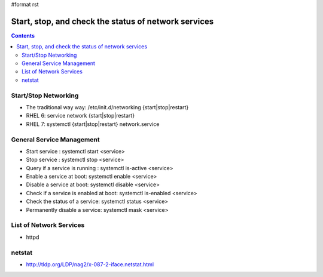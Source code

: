 #format rst

Start, stop, and check the status of network services
=====================================================

.. contents:: :depth: 2

Start/Stop Networking
---------------------

* The traditional way way: /etc/init.d/networking {start|stop|restart}

* RHEL 6: service network {start|stop|restart}

* RHEL 7: systemctl {start|stop|restart} network.service

General Service Management
--------------------------

* Start service : systemctl start <service>

* Stop service : systemctl stop <service>

* Query if a service is running : systemctl is-active <service>

* Enable a service at boot: systemctl enable <service>

* Disable a service at boot: systemctl disable <service>

* Check if a service is enabled at boot: systemctl is-enabled <service>

* Check the status of a service: systemctl status <service>

* Permanently disable a service: systemctl mask <service>

List of Network Services
------------------------

* httpd

netstat
-------

* http://tldp.org/LDP/nag2/x-087-2-iface.netstat.html

